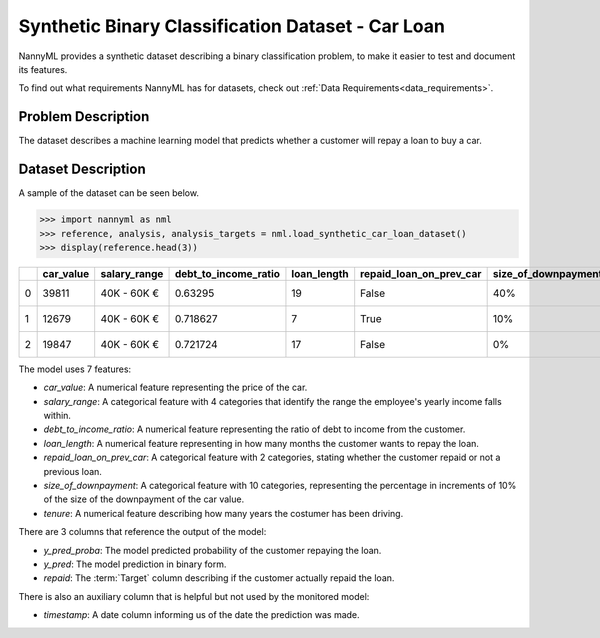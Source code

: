 .. _dataset-synthetic-binary-car-loan:

===================================================
Synthetic Binary Classification Dataset - Car Loan
===================================================

NannyML provides a synthetic dataset describing a binary classification problem,
to make it easier to test and document its features.

To find out what requirements NannyML has for datasets, check out :ref:`Data Requirements<data_requirements>`.

Problem Description
===================

The dataset describes a machine learning model that predicts whether a customer
will repay a loan to buy a car.

Dataset Description
===================

A sample of the dataset can be seen below.

.. code-block:: python

    >>> import nannyml as nml
    >>> reference, analysis, analysis_targets = nml.load_synthetic_car_loan_dataset()
    >>> display(reference.head(3))


+----+-------------+----------------+------------------------+---------------+---------------------------+-----------------------+-----------------+----------------+----------+----------+-------------------------+
|    |   car_value | salary_range   |   debt_to_income_ratio |   loan_length | repaid_loan_on_prev_car   | size_of_downpayment   |   driver_tenure |   y_pred_proba |   y_pred |   repaid | timestamp               |
+====+=============+================+========================+===============+===========================+=======================+=================+================+==========+==========+=========================+
|  0 |       39811 | 40K - 60K €    |               0.63295  |            19 | False                     | 40%                   |        0.212653 |           0.99 |        1 |        1 | 2018-01-01 00:00:00.000 |
+----+-------------+----------------+------------------------+---------------+---------------------------+-----------------------+-----------------+----------------+----------+----------+-------------------------+
|  1 |       12679 | 40K - 60K €    |               0.718627 |             7 | True                      | 10%                   |        4.92755  |           0.07 |        0 |        0 | 2018-01-01 00:08:43.152 |
+----+-------------+----------------+------------------------+---------------+---------------------------+-----------------------+-----------------+----------------+----------+----------+-------------------------+
|  2 |       19847 | 40K - 60K €    |               0.721724 |            17 | False                     | 0%                    |        0.520817 |           1    |        1 |        1 | 2018-01-01 00:17:26.304 |
+----+-------------+----------------+------------------------+---------------+---------------------------+-----------------------+-----------------+----------------+----------+----------+-------------------------+

The model uses 7 features:

- `car_value`: A numerical feature representing the price of the car.

- `salary_range`: A categorical feature with 4 categories that identify the range
  the employee's yearly income falls within.

- `debt_to_income_ratio`: A numerical feature representing the ratio of debt to income from the customer.

- `loan_length`: A numerical feature representing in how many months the customer wants to repay the loan.

- `repaid_loan_on_prev_car`: A categorical feature with 2 categories, stating whether the customer
  repaid or not a previous loan.

- `size_of_downpayment`: A categorical feature with 10 categories, representing the percentage in increments of 10%
  of the size of the downpayment of the car value.

- `tenure`: A numerical feature describing how many years the costumer has been driving.


There are 3 columns that reference the output of the model:

- `y_pred_proba`: The model predicted probability of the customer repaying the loan.
- `y_pred`: The model prediction in binary form.
- `repaid`: The :term:`Target` column describing if the customer actually repaid the loan.


There is also an auxiliary column that is helpful but not used by the monitored model:

- `timestamp`: A date column informing us of the date the prediction was made.


